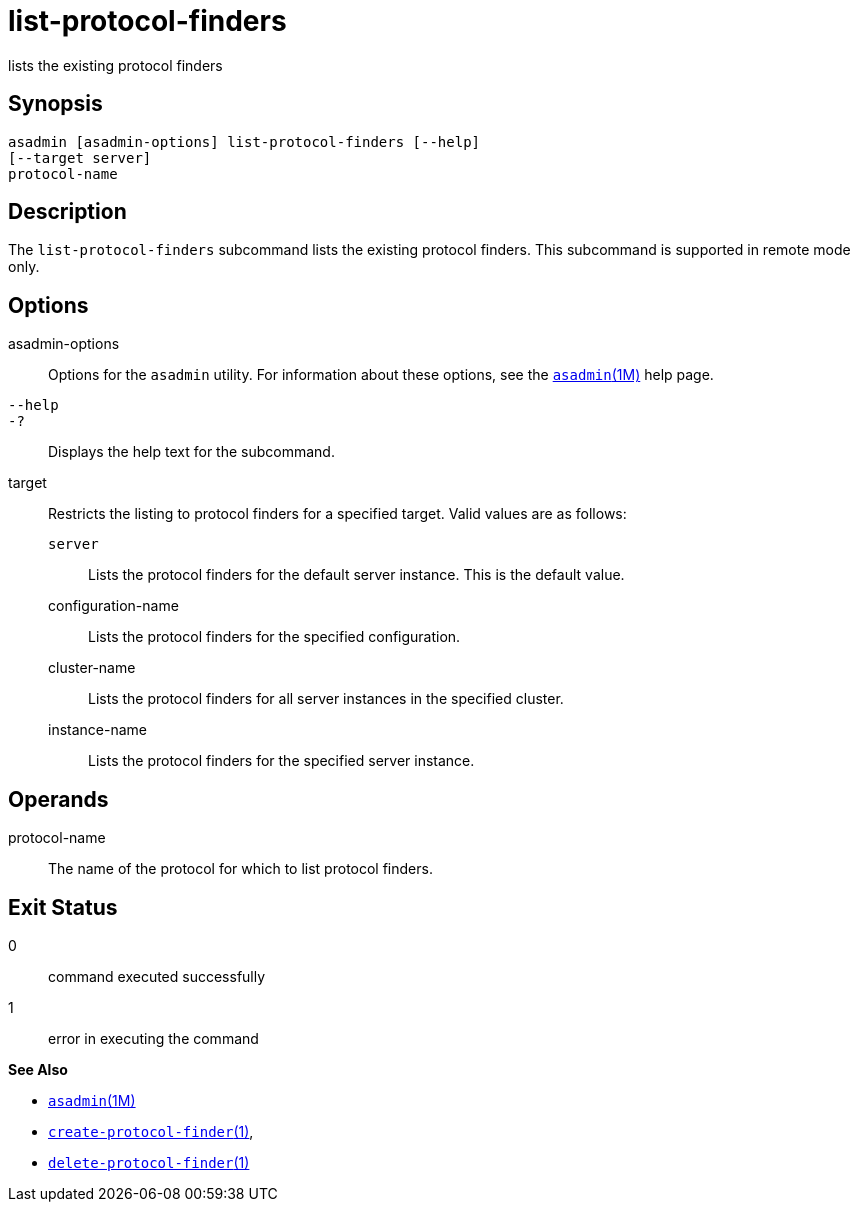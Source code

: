 [[list-protocol-finders]]
= list-protocol-finders

lists the existing protocol finders

[[synopsis]]
== Synopsis

[source,shell]
----
asadmin [asadmin-options] list-protocol-finders [--help]
[--target server]
protocol-name
----

[[description]]
== Description

The `list-protocol-finders` subcommand lists the existing protocol finders. This subcommand is supported in remote mode only.

[[options]]
== Options

asadmin-options::
  Options for the `asadmin` utility. For information about these options, see the xref:asadmin.adoc#asadmin-1m[`asadmin`(1M)] help page.
`--help`::
`-?`::
  Displays the help text for the subcommand.
target::
  Restricts the listing to protocol finders for a specified target. Valid values are as follows: +
  `server`;;
    Lists the protocol finders for the default server instance. This is the default value.
  configuration-name;;
    Lists the protocol finders for the specified configuration.
  cluster-name;;
    Lists the protocol finders for all server instances in the specified cluster.
  instance-name;;
    Lists the protocol finders for the specified server instance.

[[operands]]
== Operands

protocol-name::
  The name of the protocol for which to list protocol finders.

[[exit-status]]
== Exit Status

0::
  command executed successfully
1::
  error in executing the command

*See Also*

* xref:asadmin.adoc#asadmin-1m[`asadmin`(1M)]
* xref:create-protocol-finder.adoc#create-protocol-finder[`create-protocol-finder`(1)],
* xref:delete-protocol-finder.adoc#delete-protocol-finder[`delete-protocol-finder`(1)]


